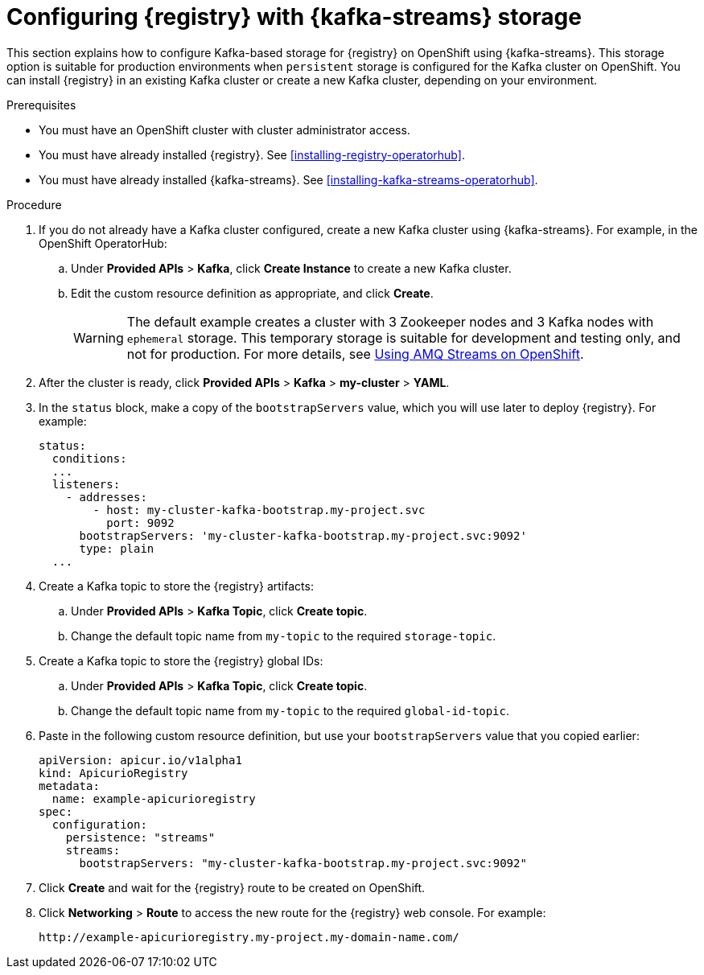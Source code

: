 // Metadata created by nebel
// ParentAssemblies: assemblies/getting-started/as_installing-the-registry.adoc

[id="setting-up-kafka-streams-storage"]

= Configuring {registry} with {kafka-streams} storage

This section explains how to configure Kafka-based storage for {registry} on OpenShift using {kafka-streams}. This storage option is suitable for production environments when `persistent` storage is configured for the Kafka cluster on OpenShift. You can install {registry} in an existing Kafka cluster or create a new Kafka cluster, depending on your environment.

.Prerequisites
* You must have an OpenShift cluster with cluster administrator access.
* You must have already installed {registry}. See xref:installing-registry-operatorhub[].
* You must have already installed {kafka-streams}. See xref:installing-kafka-streams-operatorhub[].

.Procedure

. If you do not already have a Kafka cluster configured, create a new Kafka cluster using {kafka-streams}. For example, in the OpenShift OperatorHub:
+
ifdef::apicurio-registry[]
.. Click *Installed Operators* > *{kafka-streams}*.
endif::[]
ifdef::rh-service-registry[]
.. Click *Installed Operators* > *Red Hat Integration - {kafka-streams}*.
endif::[]
.. Under *Provided APIs* > *Kafka*, click *Create Instance* to create a new Kafka cluster.
.. Edit the custom resource definition as appropriate, and click *Create*. 
+
WARNING: The default example creates a cluster with 3 Zookeeper nodes and 3 Kafka nodes with `ephemeral` storage. This temporary storage is suitable for development and testing only, and not for production. For more details, see link:https://access.redhat.com/documentation/en-us/red_hat_amq/{amq-version}/html/using_amq_streams_on_openshift/index?[Using AMQ Streams on OpenShift].

. After the cluster is ready, click *Provided APIs* > *Kafka* > *my-cluster* > *YAML*. 

. In the `status` block, make a copy of the `bootstrapServers` value, which you will use later to deploy {registry}. For example:
+
[source,yaml]
----
status:
  conditions:
  ...
  listeners:
    - addresses:
        - host: my-cluster-kafka-bootstrap.my-project.svc
          port: 9092
      bootstrapServers: 'my-cluster-kafka-bootstrap.my-project.svc:9092'
      type: plain
  ...
----

. Create a Kafka topic to store the {registry} artifacts:
+
.. Under *Provided APIs* > *Kafka Topic*, click *Create topic*. 
.. Change the default topic name from `my-topic` to the required `storage-topic`.

. Create a Kafka topic to store the {registry} global IDs:
.. Under *Provided APIs* > *Kafka Topic*, click *Create topic*.
.. Change the default topic name from `my-topic` to the required `global-id-topic`.
ifdef::apicurio-registry[]
. Click *Installed Operators* > *{registry}* > *ApicurioRegistry* > *Create ApicurioRegistry*. 
endif::[]
ifdef::rh-service-registry[]
. Click *Installed Operators* > *Red Hat Integration - {registry}* > *ApicurioRegistry* > *Create ApicurioRegistry*. 
endif::[]
. Paste in the following custom resource definition, but use your `bootstrapServers` value that you copied earlier: 
+
[source,yaml]
----
apiVersion: apicur.io/v1alpha1
kind: ApicurioRegistry
metadata:
  name: example-apicurioregistry
spec:
  configuration:
    persistence: "streams"
    streams:
      bootstrapServers: "my-cluster-kafka-bootstrap.my-project.svc:9092"
----
      
. Click *Create* and wait for the {registry} route to be created on OpenShift.

. Click *Networking* > *Route* to access the new route for the {registry} web console. For example:
+
[source]
----
http://example-apicurioregistry.my-project.my-domain-name.com/   
----

.Additional resources

ifdef::apicurio-registry[]
For more details on installing Strimzi and on creating Kafka clusters and topics, see https://strimzi.io/docs/overview/latest/
endif::[]

ifdef::rh-service-registry[]
//* For more details, including how to configure Transport Layer Security (TLS) and Salted Challenge Response Authentication Mechanism (SCRAM), see the link:https://github.com/redhat-integration/apicurio-registry-install-examples[example custom resource definitions] provided for registry installation.
* For more details on creating Kafka clusters and topics using {kafka-streams}, see link:https://access.redhat.com/documentation/en-us/red_hat_amq/{amq-version}/html/using_amq_streams_on_openshift/index?[Using AMQ Streams on OpenShift].
endif::[]
